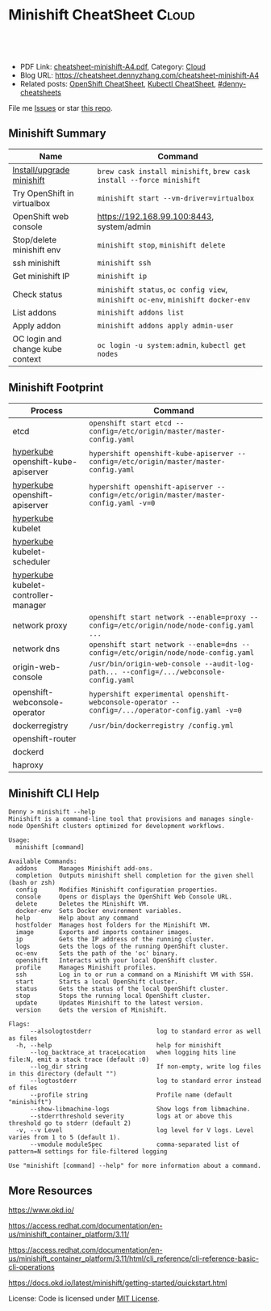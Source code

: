 * Minishift CheatSheet                                               :Cloud:
:PROPERTIES:
:type:     kubernetes, minishift
:export_file_name: cheatsheet-minishift-A4.pdf
:END:

#+BEGIN_HTML
<a href="https://github.com/dennyzhang/cheatsheet.dennyzhang.com/tree/master/cheatsheet-minishift-A4"><img align="right" width="200" height="183" src="https://www.dennyzhang.com/wp-content/uploads/denny/watermark/github.png" /></a>
<div id="the whole thing" style="overflow: hidden;">
<div style="float: left; padding: 5px"> <a href="https://www.linkedin.com/in/dennyzhang001"><img src="https://www.dennyzhang.com/wp-content/uploads/sns/linkedin.png" alt="linkedin" /></a></div>
<div style="float: left; padding: 5px"><a href="https://github.com/dennyzhang"><img src="https://www.dennyzhang.com/wp-content/uploads/sns/github.png" alt="github" /></a></div>
<div style="float: left; padding: 5px"><a href="https://www.dennyzhang.com/slack" target="_blank" rel="nofollow"><img src="https://www.dennyzhang.com/wp-content/uploads/sns/slack.png" alt="slack"/></a></div>
</div>

<br/><br/>
<a href="http://makeapullrequest.com" target="_blank" rel="nofollow"><img src="https://img.shields.io/badge/PRs-welcome-brightgreen.svg" alt="PRs Welcome"/></a>
#+END_HTML

- PDF Link: [[https://github.com/dennyzhang/cheatsheet.dennyzhang.com/blob/master/cheatsheet-minishift-A4/cheatsheet-minishift-A4.pdf][cheatsheet-minishift-A4.pdf]], Category: [[https://cheatsheet.dennyzhang.com/category/cloud/][Cloud]]
- Blog URL: https://cheatsheet.dennyzhang.com/cheatsheet-minishift-A4
- Related posts: [[https://cheatsheet.dennyzhang.com/cheatsheet-openshift-A4][OpenShift CheatSheet]], [[https://cheatsheet.dennyzhang.com/cheatsheet-kubernetes-A4][Kubectl CheatSheet]], [[https://github.com/topics/denny-cheatsheets][#denny-cheatsheets]]

File me [[https://github.com/DennyZhang/cheatsheet-minishift-A4/issues][Issues]] or star [[https://github.com/DennyZhang/cheatsheet-minishift-A4][this repo]].
** Minishift Summary
| Name                             | Command                                                                          |
|----------------------------------+----------------------------------------------------------------------------------|
| [[https://docs.okd.io/latest/minishift/getting-started/installing.html][Install/upgrade minishift]]        | =brew cask install minishift=, =brew cask install --force minishift=             |
| Try OpenShift in virtualbox      | =minishift start --vm-driver=virtualbox=                                         |
| OpenShift web console            | https://192.168.99.100:8443, system/admin                                        |
| Stop/delete minishift env        | =minishift stop=, =minishift delete=                                             |
| ssh minishift                    | =minishift ssh=                                                                  |
| Get minishift IP                 | =minishift ip=                                                                   |
| Check status                     | =minishift status=, =oc config view=, =minishift oc-env=, =minishift docker-env= |
| List addons                      | =minishift addons list=                                                          |
| Apply addon                      | =minishift addons apply admin-user=                                              |
| OC login and change kube context | =oc login -u system:admin=, =kubectl get nodes=                                  |
** Minishift Footprint
| Process                              | Command                                                                                         |
|--------------------------------------+-------------------------------------------------------------------------------------------------|
| etcd                                 | =openshift start etcd --config=/etc/origin/master/master-config.yaml=                           |
| [[https://stackoverflow.com/questions/33953254/what-is-hyperkube][hyperkube]] openshift-kube-apiserver   | =hypershift openshift-kube-apiserver --config=/etc/origin/master/master-config.yaml=            |
| [[https://stackoverflow.com/questions/33953254/what-is-hyperkube][hyperkube]] openshift-apiserver        | =hypershift openshift-apiserver --config=/etc/origin/master/master-config.yaml -v=0=            |
| [[https://stackoverflow.com/questions/33953254/what-is-hyperkube][hyperkube]] kubelet                    |                                                                                                 |
| [[https://stackoverflow.com/questions/33953254/what-is-hyperkube][hyperkube]] kubelet-scheduler          |                                                                                                 |
| [[https://stackoverflow.com/questions/33953254/what-is-hyperkube][hyperkube]] kubelet-controller-manager |                                                                                                 |
| network proxy                        | =openshift start network --enable=proxy --config=/etc/origin/node/node-config.yaml ...=         |
| network dns                          | =openshift start network --enable=dns --config=/etc/origin/node/node-config.yaml=               |
| origin-web-console                   | =/usr/bin/origin-web-console --audit-log-path... --config=/.../webconsole-config.yaml=          |
| openshift-webconsole-operator        | =hypershift experimental openshift-webconsole-operator --config=/.../operator-config.yaml -v=0= |
| dockerregistry                       | =/usr/bin/dockerregistry /config.yml=                                                           |
| openshift-router                     |                                                                                                 |
| dockerd                              |                                                                                                 |
| haproxy                              |                                                                                                 |
** Minishift CLI Help
#+BEGIN_EXAMPLE
Denny > minishift --help
Minishift is a command-line tool that provisions and manages single-node OpenShift clusters optimized for development workflows.

Usage:
  minishift [command]

Available Commands:
  addons      Manages Minishift add-ons.
  completion  Outputs minishift shell completion for the given shell (bash or zsh)
  config      Modifies Minishift configuration properties.
  console     Opens or displays the OpenShift Web Console URL.
  delete      Deletes the Minishift VM.
  docker-env  Sets Docker environment variables.
  help        Help about any command
  hostfolder  Manages host folders for the Minishift VM.
  image       Exports and imports container images.
  ip          Gets the IP address of the running cluster.
  logs        Gets the logs of the running OpenShift cluster.
  oc-env      Sets the path of the 'oc' binary.
  openshift   Interacts with your local OpenShift cluster.
  profile     Manages Minishift profiles.
  ssh         Log in to or run a command on a Minishift VM with SSH.
  start       Starts a local OpenShift cluster.
  status      Gets the status of the local OpenShift cluster.
  stop        Stops the running local OpenShift cluster.
  update      Updates Minishift to the latest version.
  version     Gets the version of Minishift.

Flags:
      --alsologtostderr                  log to standard error as well as files
  -h, --help                             help for minishift
      --log_backtrace_at traceLocation   when logging hits line file:N, emit a stack trace (default :0)
      --log_dir string                   If non-empty, write log files in this directory (default "")
      --logtostderr                      log to standard error instead of files
      --profile string                   Profile name (default "minishift")
      --show-libmachine-logs             Show logs from libmachine.
      --stderrthreshold severity         logs at or above this threshold go to stderr (default 2)
  -v, --v Level                          log level for V logs. Level varies from 1 to 5 (default 1).
      --vmodule moduleSpec               comma-separated list of pattern=N settings for file-filtered logging

Use "minishift [command] --help" for more information about a command.
#+END_EXAMPLE
** More Resources
https://www.okd.io/

https://access.redhat.com/documentation/en-us/minishift_container_platform/3.11/

https://access.redhat.com/documentation/en-us/minishift_container_platform/3.11/html/cli_reference/cli-reference-basic-cli-operations

https://docs.okd.io/latest/minishift/getting-started/quickstart.html

License: Code is licensed under [[https://www.dennyzhang.com/wp-content/mit_license.txt][MIT License]].
#+BEGIN_HTML
<a href="https://cheatsheet.dennyzhang.com"><img align="right" width="201" height="268" src="https://raw.githubusercontent.com/USDevOps/mywechat-slack-group/master/images/denny_201706.png"></a>
<a href="https://cheatsheet.dennyzhang.com"><img align="right" src="https://raw.githubusercontent.com/dennyzhang/cheatsheet.dennyzhang.com/master/images/cheatsheet_dns.png"></a>

<a href="https://www.linkedin.com/in/dennyzhang001"><img align="bottom" src="https://www.dennyzhang.com/wp-content/uploads/sns/linkedin.png" alt="linkedin" /></a>
<a href="https://github.com/dennyzhang"><img align="bottom"src="https://www.dennyzhang.com/wp-content/uploads/sns/github.png" alt="github" /></a>
<a href="https://www.dennyzhang.com/slack" target="_blank" rel="nofollow"><img align="bottom" src="https://www.dennyzhang.com/wp-content/uploads/sns/slack.png" alt="slack"/></a>
#+END_HTML
* org-mode configuration                                           :noexport:
#+STARTUP: overview customtime noalign logdone showall
#+DESCRIPTION:
#+KEYWORDS:
#+LATEX_HEADER: \usepackage[margin=0.6in]{geometry}
#+LaTeX_CLASS_OPTIONS: [8pt]
#+LATEX_HEADER: \usepackage[english]{babel}
#+LATEX_HEADER: \usepackage{lastpage}
#+LATEX_HEADER: \usepackage{fancyhdr}
#+LATEX_HEADER: \pagestyle{fancy}
#+LATEX_HEADER: \fancyhf{}
#+LATEX_HEADER: \rhead{Updated: \today}
#+LATEX_HEADER: \rfoot{\thepage\ of \pageref{LastPage}}
#+LATEX_HEADER: \lfoot{\href{https://github.com/dennyzhang/cheatsheet.dennyzhang.com/tree/master/cheatsheet-minishift-A4}{GitHub: https://github.com/dennyzhang/cheatsheet.dennyzhang.com/tree/master/cheatsheet-minishift-A4}}
#+LATEX_HEADER: \lhead{\href{https://cheatsheet.dennyzhang.com/cheatsheet-slack-A4}{Blog URL: https://cheatsheet.dennyzhang.com/cheatsheet-minishift-A4}}
#+AUTHOR: Denny Zhang
#+EMAIL:  denny@dennyzhang.com
#+TAGS: noexport(n)
#+PRIORITIES: A D C
#+OPTIONS:   H:3 num:t toc:nil \n:nil @:t ::t |:t ^:t -:t f:t *:t <:t
#+OPTIONS:   TeX:t LaTeX:nil skip:nil d:nil todo:t pri:nil tags:not-in-toc
#+EXPORT_EXCLUDE_TAGS: exclude noexport
#+SEQ_TODO: TODO HALF ASSIGN | DONE BYPASS DELEGATE CANCELED DEFERRED
#+LINK_UP:
#+LINK_HOME:
* HALF minishift promote to cluster admin                          :noexport:
https://github.com/minishift/minishift/blob/master/addons/admin-user/admin-user.addon
https://github.com/minishift/minishift/issues/2604
https://github.com/minishift/minishift/issues/696

$ minishift start --openshift-version v3.10.0-rc.0
$ oc login -u system:admin
$ oc create user admin --full-name=admin
$ oc adm policy add-cluster-role-to-user cluster-admin admin

